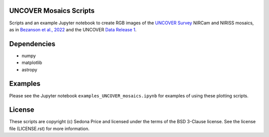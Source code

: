 UNCOVER Mosaics Scripts
-----------------------

.. image:: http://img.shields.io/badge/powered%20by-AstroPy-orange.svg?style=flat
    :target: http://www.astropy.org
    :alt: Powered by Astropy Badge


Scripts and an example Jupyter notebook to create RGB images of the `UNCOVER Survey`_ NIRCam and NIRISS mosaics, as in 
`Bezanson et al., 2022`_ and the UNCOVER `Data Release 1`_.


Dependencies
------------
* numpy
* matplotlib
* astropy

Examples
--------

Please see the Jupyter notebook ``examples_UNCOVER_mosaics.ipynb`` for examples of using these plotting scripts.

License
-------

These scripts are copyright (c) Sedona Price and licensed under the terms of the BSD 3-Clause license. 
See the license file (LICENSE.rst) for more information.


.. _UNCOVER Survey: https://jwst-uncover.github.io/
.. _Bezanson et al., 2022: https://ui.adsabs.harvard.edu/abs/2022arXiv221204026B/abstract
.. _Data Release 1: https://jwst-uncover.github.io/DR1.html
